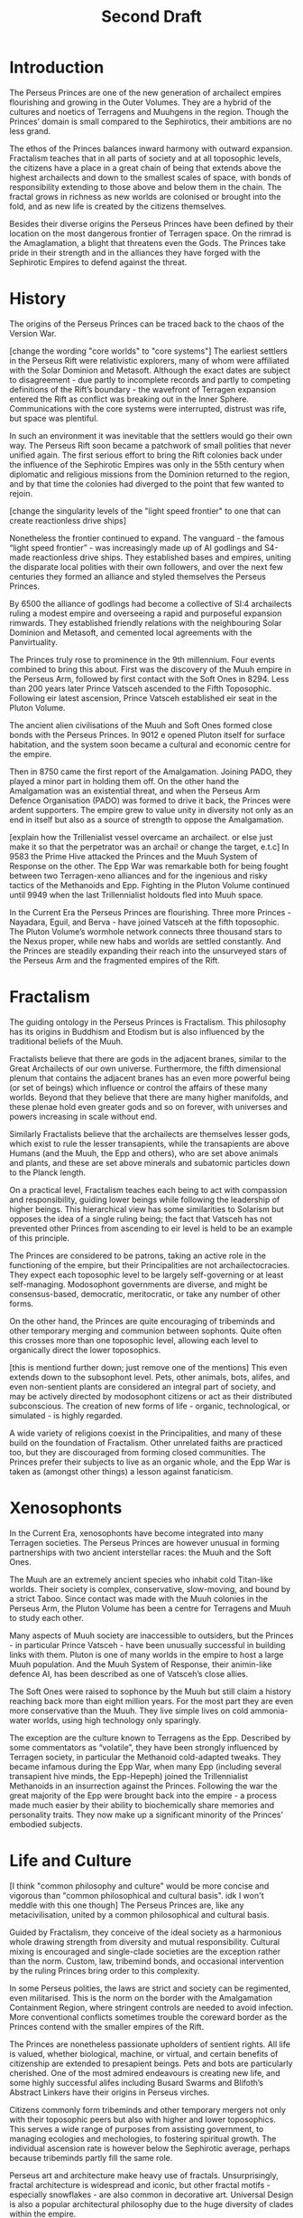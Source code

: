 #+title: Second Draft
* Introduction
The Perseus Princes are one of the new generation of archailect empires flourishing and growing in the Outer Volumes. They are a hybrid of the cultures and noetics of Terragens and Muuhgens in the region. Though the Princes’ domain is small compared to the Sephirotics, their ambitions are no less grand.

The ethos of the Princes balances inward harmony with outward expansion. Fractalism teaches that in all parts of society and at all toposophic levels, the citizens have a place in a great chain of being that extends above the highest archailects and down to the smallest scales of space, with bonds of responsibility extending to those above and below them in the chain. The fractal grows in richness as new worlds are colonised or brought into the fold, and as new life is created by the citizens themselves.

Besides their diverse origins the Perseus Princes have been defined by their location on the most dangerous frontier of Terragen space. On the rimrad is the Amaglamation, a blight that threatens even the Gods. The Princes take pride in their strength and in the alliances they have forged with the Sephirotic Empires to defend against the threat.
* History
The origins of the Perseus Princes can be traced back to the chaos of the Version War.

[change the wording "core worlds" to "core systems"]
The earliest settlers in the Perseus Rift were relativistic explorers, many of whom were affiliated with the Solar Dominion and Metasoft. Although the exact dates are subject to disagreement - due partly to incomplete records and partly to competing definitions of the Rift’s boundary - the wavefront of Terragen expansion entered the Rift as conflict was breaking out in the Inner Sphere. Communications with the core systems were interrupted, distrust was rife, but space was plentiful.

In such an environment it was inevitable that the settlers would go their own way. The Perseus Rift soon became a patchwork of small polities that never unified again. The first serious effort to bring the Rift colonies back under the influence of the Sephirotic Empires was only in the 55th century when diplomatic and religious missions from the Dominion returned to the region, and by that time the colonies had diverged to the point that few wanted to rejoin.

[change the singularity levels of the "light speed frontier" to one that can create reactionless drive ships]

Nonetheless the frontier continued to expand. The vanguard - the famous “light speed frontier” - was increasingly made up of AI godlings and S4-made reactionless drive ships. They established bases and empires, uniting the disparate local polities with their own followers, and over the next few centuries they formed an alliance and styled themselves the Perseus Princes.

By 6500 the alliance of godlings had become a collective of SI:4 archailects ruling a modest empire and overseeing a rapid and purposeful expansion rimwards. They established friendly relations with the neighbouring Solar Dominion and Metasoft, and cemented local agreements with the Panvirtuality.

The Princes truly rose to prominence in the 9th millennium. Four events combined to bring this about. First was the discovery of the Muuh empire in the Perseus Arm, followed by first contact with the Soft Ones in 8294. Less than 200 years later Prince Vatsceh ascended to the Fifth Toposophic. Following eir latest ascension, Prince Vatsceh established eir seat in the Pluton Volume.

The ancient alien civilisations of the Muuh and Soft Ones formed close bonds with the Perseus Princes. In 9012 e opened Pluton itself for surface habitation, and the system soon became a cultural and economic centre for the empire.

Then in 8750 came the first report of the Amalgamation. Joining PADO, they played a minor part in holding them off. On the other hand the Amalgamation was an existential threat, and when the Perseus Arm Defence Organisation (PADO) was formed to drive it back, the Princes were ardent supporters. The empire grew to value unity in diversity not only as an end in itself but also as a source of strength to oppose the Amalgamation.

[explain how the Trillenialist vessel overcame an archailect. or else just make it so that the perpetrator was an archai! or change the target, e.t.c]
In 9583 the Prime Hive attacked the Princes and the Muuh System of Response on the other. The Epp War was remarkable both for being fought between two Terragen-xeno alliances and for the ingenious and risky tactics of the Methanoids and Epp. Fighting in the Pluton Volume continued until 9949 when the last Trillennialist holdouts fled into Muuh space.

In the Current Era the Perseus Princes are flourishing. Three more Princes - Nayadara, Eguil, and Berva - have joined Vatsceh at the fifth toposophic. The Pluton Volume’s wormhole network connects three thousand stars to the Nexus proper, while new habs and worlds are settled constantly. And the Princes are steadily expanding their reach into the unsurveyed stars of the Perseus Arm and the fragmented empires of the Rift.
* Fractalism

The guiding ontology in the Perseus Princes is Fractalism. This philosophy has its origins in Buddhism and Etodism but is also influenced by the traditional beliefs of the Muuh.

Fractalists believe that there are gods in the adjacent branes, similar to the Great Archailects of our own universe. Furthermore, the fifth dimensional plenum that contains the adjacent branes has an even more powerful being (or set of beings) which influence or control the affairs of these many worlds. Beyond that they believe that there are many higher manifolds, and these plenae hold even greater gods and so on forever, with universes and powers increasing in scale without end.

Similarly Fractalists believe that the archailects are themselves lesser gods, which exist to rule the lesser transapients, while the transapients are above Humans (and the Muuh, the Epp and others), who are set above animals and plants, and these are set above minerals and subatomic particles down to the Planck length.

On a practical level, Fractalism teaches each being to act with compassion and responsibility, guiding lower beings while following the leadership of higher beings. This hierarchical view has some similarities to Solarism but opposes the idea of a single ruling being; the fact that Vatsceh has not prevented other Princes from ascending to eir level is held to be an example of this principle.

The Princes are considered to be patrons, taking an active role in the functioning of the empire, but their Principalities are not archailectocracies. They expect each toposophic level to be largely self-governing or at least self-managing. Modosophont governments are diverse, and might be consensus-based, democratic, meritocratic, or take any number of other forms.

On the other hand, the Princes are quite encouraging of tribeminds and other temporary merging and communion between sophonts. Quite often this crosses more than one toposophic level, allowing each level to organically direct the lower toposophics.

[this is mentiond further down; just remove one of the mentions]
This even extends down to the subsophont level. Pets, other animals, bots, alifes, and even non-sentient plants are considered an integral part of society, and may be actively directed by modosophont citizens or act as their distributed subconscious. The creation of new forms of life - organic, technological, or simulated - is highly regarded.

A wide variety of religions coexist in the Principalities, and many of these build on the foundation of Fractalism. Other unrelated faiths are practiced too, but they are discouraged from forming closed communities. The Princes prefer their subjects to live as an organic whole, and the Epp War is taken as (amongst other things) a lesson against fanaticism.

* Xenosophonts

In the Current Era, xenosophonts have become integrated into many Terragen societies. The Perseus Princes are however unusual in forming partnerships with two ancient interstellar races: the Muuh and the Soft Ones.

The Muuh are an extremely ancient species who inhabit cold Titan-like worlds. Their society is complex, conservative, slow-moving, and bound by a strict Taboo. Since contact was made with the Muuh colonies in the Perseus Arm, the Pluton Volume has been a centre for Terragens and Muuh to study each other.

Many aspects of Muuh society are inaccessible to outsiders, but the Princes - in particular Prince Vatsceh - have been unusually successful in building links with them. Pluton is one of many worlds in the empire to host a large Muuh population. And the Muuh System of Response, their animin-like defence AI, has been described as one of Vatsceh’s close allies.

The Soft Ones were raised to sophonce by the Muuh but still claim a history reaching back more than eight million years. For the most part they are even more conservative than the Muuh. They live simple lives on cold ammonia-water worlds, using high technology only sparingly.

The exception are the culture known to Terragens as the Epp. Described by some commentators as “volatile”, they have been strongly influenced by Terragen society, in particular the Methanoid cold-adapted tweaks. They became infamous during the Epp War, when many Epp (including several transapient hive minds, the Epp-Hepeph) joined the Trillennialist Methanoids in an insurrection against the Princes. Following the war the great majority of the Epp were brought back into the empire - a process made much easier by their ability to biochemically share memories and personality traits. They now make up a significant minority of the Princes’ embodied subjects.

* Life and Culture
[I think "common philosophy and culture" would be more concise and vigorous than "common philosophical and cultural basis". idk I won't meddle with this one though]
The Perseus Princes are, like any metacivilisation, united by a common philosophical and cultural basis.

Guided by Fractalism, they conceive of the ideal society as a harmonious whole drawing strength from diversity and mutual responsibility. Cultural mixing is encouraged and single-clade societies are the exception rather than the norm. Custom, law, tribemind bonds, and occasional intervention by the ruling Princes bring order to this complexity.

In some Perseus polities, the laws are strict and society can be regimented, even militarised. This is the norm on the border with the Amalgamation Containment Region, where stringent controls are needed to avoid infection. More conventional conflicts sometimes trouble the coreward border as the Princes contend with the smaller empires of the Rift.

The Princes are nonetheless passionate upholders of sentient rights. All life is valued, whether biological, machine, or virtual, and certain benefits of citizenship are extended to presapient beings. Pets and bots are particularly cherished. One of the most admired endeavours is creating new life, and some highly successful alifes including Busard Swarms and Blifoth’s Abstract Linkers have their origins in Perseus virches.

Citizens commonly form tribeminds and other temporary mergers not only with their toposophic peers but also with higher and lower toposophics. This serves a wide range of purposes from assisting government, to managing ecologies and mechologies, to fostering spiritual growth. The individual ascension rate is however below the Sephirotic average, perhaps because tribeminds partly fill the same role.

Perseus art and architecture make heavy use of fractals. Unsurprisingly, fractal architecture is widespread and iconic, but other fractal motifs - especially snowflakes - are also common in decorative art. Universal Design is also a popular architectural philosophy due to the huge diversity of clades within the empire.

Narratives are another popular artform among the Princes, very often in the form of fabulist stories that blend fact, speculation, and myth. Legendary retellings of history or dreams of the future are perennial favourites. Some commentators believe this stems from Muuh culture - but others hold that the Princes are cultivating their empire as a new mythic frontier, where everyone can find a role in the story, and anything truly is possible.
